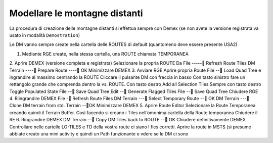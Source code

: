 .. _distant_mountains:

******************************
Modellare le montagne distanti
******************************

La procedura di creazione delle montagne distanti si effettua sempre con Demex
(se non avete la versione registrata va usato in modalità ``Demostration``)

Le DM vanno sempre create nella cartella delle ROUTES di default (quantomeno deve essere presente USA2)

1. Mediante RGE create, nella stessa cartella, una ROUTE chiamata TEMPORANEA
2. Aprire DEMEX (versione completa e registrata)
Selezionare la propria ROUTE
Da File -----   Refresh Route Tiles
DM Terrain ---- Prepare Route ---- OK
Minimizzare DEMEX
3. Avviare RGE
Aprire propria Route
File -- Load Quad Tree e ingrandire al massimo centrando la ROUTE
Cliccare il pulsante DM con freccia in basso
Con tasto sinistro fare un rettangolo grande che comprenda dentro la vs. ROUTE. 
Con tasto destro Add all Selection Tiles
Sempre con tasto destro Toggle Populated State
File -- Save Quad Tree
Edit -- Generate Flagged Tiles
File -- Save Quad Tree
Chiudere RGE
4. Riingrandire DEMEX
File - Refresh Route Files
DM Terrain --- Select Temporary Route -- OK
DM Terrain --- Clone DM terrain from std. Terrain --OK
Minimizzare DEMEX
5. Aprire Route Editor
Selezionare la Route Temporanea creando quindi il Terrain Buffer. Così facendo si creano i Tiles nell’omonima cartella della Route temporanea
Chiudere il RE
6. Ringrandire DEMEX
DM Terrain -- Copy DM Tiles back to ROUTE -- OK
Chiudere definitivamente DEMEX
Controllare nelle cartelle LO-TILES e TD della vostra route ci siano I fles corretti.
Aprire la route in MSTS (si presume abbiate creato una mini activity e quindi un Path funzionante e vdere se le DM ci sono

